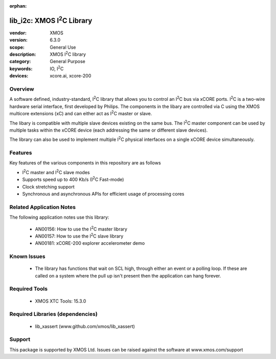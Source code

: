 
:orphan:

.. |I2C| replace:: I\ :sup:`2`\ C

###########################
lib_i2c: XMOS |I2C| Library
###########################

:vendor: XMOS
:version: 6.3.0
:scope: General Use
:description: XMOS |I2C| library
:category: General Purpose
:keywords: IO, |I2C|
:devices: xcore.ai, xcore-200


********
Overview
********

A software defined, industry-standard, |I2C| library
that allows you to control an |I2C| bus via xCORE ports.
|I2C| is a two-wire hardware serial
interface, first developed by Philips. The components in the libary
are controlled via C using the XMOS multicore extensions (xC) and
can either act as |I2C| master or slave.

The libary is compatible with multiple slave devices existing on the same
bus. The |I2C| master component can be used by multiple tasks within
the xCORE device (each addressing the same or different slave devices).

The library can also be used to implement multiple |I2C| physical interfaces
on a single xCORE device simultaneously.

********
Features
********

Key features of the various components in this repository are as follows

- |I2C| master and |I2C| slave modes
- Supports speed up to 400 Kb/s (|I2C| Fast-mode)
- Clock stretching support
- Synchronous and asynchronous APIs for efficient usage of processing cores

*************************
Related Application Notes
*************************

The following application notes use this library:

  * AN00156: How to use the |I2C| master library
  * AN00157: How to use the |I2C| slave library
  * AN00181: xCORE-200 explorer accelerometer demo


************
Known Issues
************
  * The library has functions that wait on SCL high, through either an event or a polling loop.
    If these are called on a system where the pull up isn't present then the application can hang forever.

**************
Required Tools
**************

  * XMOS XTC Tools: 15.3.0

*********************************
Required Libraries (dependencies)
*********************************

  * lib_xassert (www.github.com/xmos/lib_xassert)

*******
Support
*******

This package is supported by XMOS Ltd. Issues can be raised against the software at www.xmos.com/support
